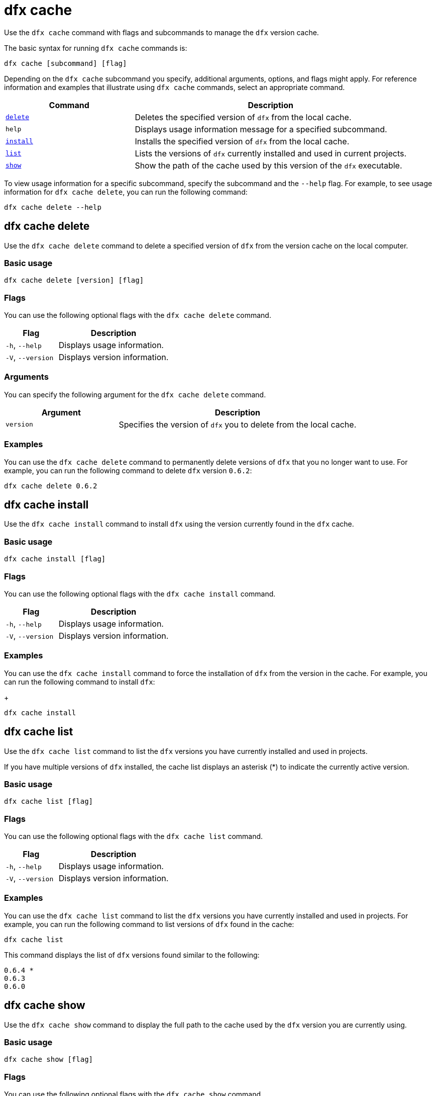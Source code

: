 = dfx cache

Use the `+dfx cache+` command with flags and subcommands to manage the `+dfx+` version cache.

The basic syntax for running `+dfx cache+` commands is:

[source,bash]
----
dfx cache [subcommand] [flag]
----

Depending on the `+dfx cache+` subcommand you specify, additional arguments, options, and flags might apply.
For reference information and examples that illustrate using `+dfx cache+` commands, select an appropriate command.

[width="100%",cols="<32%,<68%",options="header"]
|===
|Command |Description
|<<dfx cache delete,`+delete+`>> |Deletes the specified version of `+dfx+` from the local cache.

|`+help+` |Displays usage information message for a specified subcommand.

|<<dfx cache install,`+install+`>> |Installs the specified version of `+dfx+` from the local cache.

|<<dfx cache list,`+list+`>> |Lists the versions of `+dfx+` currently installed and used in current projects.

|<<dfx cache show,`+show+`>> |Show the path of the cache used by this version of the `+dfx+` executable.
|===

To view usage information for a specific subcommand, specify the subcommand and the `+--help+` flag.
For example, to see usage information for `+dfx cache delete+`, you can run the following command:

[source,bash]
----
dfx cache delete --help
----

[[delete]]
== dfx cache delete

Use the `+dfx cache delete+` command to delete a specified version of `+dfx+` from the version cache on the local computer.

=== Basic usage

[source,bash]
----
dfx cache delete [version] [flag]
----

=== Flags

You can use the following optional flags with the `+dfx cache delete+` command.

[width="100%",cols="<32%,<68%",options="header"]
|===
|Flag |Description
|`+-h+`, `+--help+` |Displays usage information.
|`+-V+`, `+--version+` |Displays version information.
|===

=== Arguments

You can specify the following argument for the `+dfx cache delete+` command.

[width="100%",cols="<32%,<68%",options="header"]
|===
|Argument |Description
|`+version+` |Specifies the version of `+dfx+` you to delete from the local cache.
|===

=== Examples

You can use the `+dfx cache delete+` command to permanently delete versions of `+dfx+`  that you no longer want to use.
For example, you can run the following command to delete `+dfx+` version `+0.6.2+`:

[source,bash]
----
dfx cache delete 0.6.2
----

[[install]]
== dfx cache install

Use the `+dfx cache install+` command to install `+dfx+` using the version currently found in the `+dfx+` cache.

=== Basic usage

[source,bash]
----
dfx cache install [flag]
----

=== Flags

You can use the following optional flags with the `+dfx cache install+` command.

[width="100%",cols="<32%,<68%",options="header"]
|===
|Flag |Description
|`+-h+`, `+--help+` |Displays usage information.
|`+-V+`, `+--version+` |Displays version information.
|===

=== Examples

You can use the `+dfx cache install+` command to force the installation of `+dfx+` from the version in the cache.
For example, you can run the following command to install `+dfx+`:
+
[source,bash]
----
dfx cache install
----

== dfx cache list

Use the `+dfx cache list+` command to list the `+dfx+` versions you have currently installed and used in projects.

If you have multiple versions of `+dfx+` installed, the cache list displays an asterisk (*) to indicate the currently active version.

=== Basic usage

[source,bash]
----
dfx cache list [flag]
----

=== Flags

You can use the following optional flags with the `+dfx cache list+` command.

[width="100%",cols="<32%,<68%",options="header"]
|===
|Flag |Description
|`+-h+`, `+--help+` |Displays usage information.
|`+-V+`, `+--version+` |Displays version information.
|===

=== Examples

You can use the `+dfx cache list+` command to list the `+dfx+` versions you have currently installed and used in projects.
For example, you can run the following command to list versions of `+dfx+` found in the cache:

[source,bash]
----
dfx cache list
----

This command displays the list of `+dfx+` versions found similar to the following:

[source,bash]
----
0.6.4 *
0.6.3
0.6.0
----

== dfx cache show

Use the `+dfx cache show+` command to display the full path to the cache used by the `+dfx+` version you are currently using.

=== Basic usage

[source,bash]
----
dfx cache show [flag]
----

=== Flags

You can use the following optional flags with the `+dfx cache show+` command.

[width="100%",cols="<32%,<68%",options="header"]
|===
|Flag |Description
|`+-h+`, `+--help+` |Displays usage information.
|`+-V+`, `+--version+` |Displays version information.
|===

=== Examples

You can use the `+dfx cache show+` command to display the path to the cache used by the `+dfx+` version you are currently using:

[source,bash]
----
dfx cache show
----

This command displays the path to the cache used by the `+dfx+` version you are currently using:

[source,bash]
----
/Users/pubs/.cache/dfinity/versions/0.6.4
----

